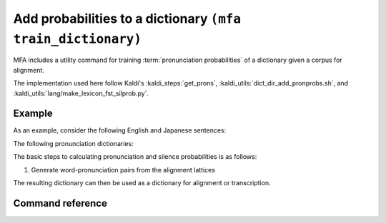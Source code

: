 .. _training_dictionary:

Add probabilities to a dictionary ``(mfa train_dictionary)``
============================================================

MFA includes a utility command for training :term:`pronunciation probabilities` of a dictionary given a corpus for alignment.

The implementation used here follow Kaldi's :kaldi_steps:`get_prons`, :kaldi_utils:`dict_dir_add_pronprobs.sh`, and :kaldi_utils:`lang/make_lexicon_fst_silprob.py`.

.. seealso::

   For a more in depth description of the algorithm, see the `Chen et al (2015) <https://www.danielpovey.com/files/2015_interspeech_silprob.pdf>`_

Example
-------

As an example, consider the following English and Japanese sentences:

.. tab-set::

   .. tab-item:: English
      :sync: english

      The red fox has read many books, but there's always more to read.

      Normalized:

      the red fox has read many books but there 's always more to read

   .. tab-item:: Japanese
      :sync: japanese

      アカギツネはいろんな本を読んできましたけど、まだまだ読み切りがありません。

      Normalized:

      アカギツネ は いろんな 本 を 読んで き ました けれども まだまだ 読み 切り が あり ません

The following pronunciation dictionaries:

.. tab-set::

   .. tab-item:: English
      :sync: english

      .. csv-table:: English US pronunciation dictionary
         :widths: 30, 70
         :header: "Word","Pronunciation"

         In addition to lexical variants for the present and past tense of "read", function words have several variants listed. The genitive marker "'s" has variants to account for stem-final voicing (:ipa_inline:`[s]` and :ipa_inline:`[z]`) and stem-final alveolar obstruents (:ipa_inline:`[ɪ z]`). The negative conjuction "but" has variants for the pronunciation of the vowel and final :ipa_inline:`/t/` as :ipa_inline:`[ʔ]` or :ipa_inline:`[ɾ]`. Likewise, the preposition "to" has variants for the initial :ipa_inline:`/t/` and vowel reductions.  The definite determiner "the" and distal demonstrative "there" have variants for stopping :ipa_inline:`/ð/` to :ipa_inline:`[d̪]`, along with reductions for vowels.

         "'s","s"
         "'s","z"
         "'s","ɪ z"
         "always","ɒː ɫ w ej z"
         "always","ɑː ɫ w ej z"
         "always","ɒː w ej z"
         "always","ɑː w ej z"
         "books","b ʊ k s"
         "but","b ɐ t"
         "but","b ɐ ʔ"
         "but","b ə ɾ"
         "fox","f ɑː k s"
         "has","h æ s"
         "has","h æ z"
         "many","m ɛ ɲ i"
         "more","m ɒː ɹ"
         "read","ɹ iː d"
         "read","ɹ ɛ d"
         "red","ɹ ɛ d"
         "the","d̪ iː"
         "the","d̪ iː ʔ"
         "the","d̪ ə"
         "the","ð iː"
         "the","ð iː ʔ"
         "the","ð ə"
         "there","d̪ ɚ"
         "there","d̪ ɛ ɹ"
         "there","ð ɚ"
         "there","ð ɛ ɹ"
         "to","t ə"
         "to","tʰ ʉː"
         "to","tʰ ʊ"
         "to","ɾ ə"


   .. tab-item:: Japanese
      :sync: japanese

      The main pronunciation variants are in the topic particle "は", the object particle "を", past tense polite suffix "ました", and the "but" conjunction "けれども". The particles are always pronounced as :ipa_inline:`[w a]` and :ipa_inline:`[o]` and never as their hiragana readings :ipa_inline:`[h a]` and :ipa_inline:`[w o]`, respectively.  For "ました", I've included various levels of devoicing for :ipa_inline:`/i/` between the voiceless obstruents from full voiced :ipa_inline:`[i]`, to devoiced :ipa_inline:`[i̥]` to deleted.

      .. csv-table:: Japanese pronunciation dictionary
         :widths: 30, 70
         :header: "Word","Pronunciation"

         "アカギツネ","a k a ɟ i ts ɨ n e"
         "は","h a"
         "は","w a"
         "いろんな","i ɾ o nː a"
         "本","h o ɴ"
         "を","o"
         "を","w o"
         "読んで","j o n d e"
         "き","c i"
         "ました","m a ɕ i̥ t a"
         "ました","m a ɕ i t a"
         "ました","m a ɕ t a"
         "けれども","k e ɾ e d o m o"
         "けれども","k e d o m o"
         "けれども","k e d o"
         "読み","j o m i"
         "切り","c i ɾ i"
         "が","ɡ a"
         "あり","a ɾ i"
         "ません","m a s e ɴ"

The basic steps to calculating pronunciation and silence probabilities is as follows:

1. Generate word-pronunciation pairs from the alignment lattices

The resulting dictionary can then be used as a dictionary for alignment or transcription.


Command reference
-----------------

.. autoprogram:: montreal_forced_aligner.command_line.mfa:create_parser()
   :prog: mfa
   :start_command: train_dictionary
